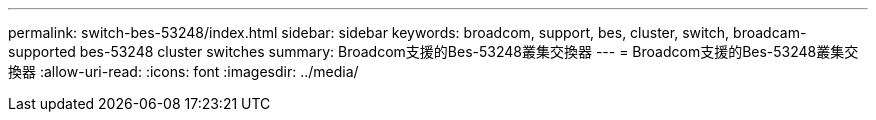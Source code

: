---
permalink: switch-bes-53248/index.html 
sidebar: sidebar 
keywords: broadcom, support, bes, cluster, switch, broadcam-supported bes-53248 cluster switches 
summary: Broadcom支援的Bes-53248叢集交換器 
---
= Broadcom支援的Bes-53248叢集交換器
:allow-uri-read: 
:icons: font
:imagesdir: ../media/


